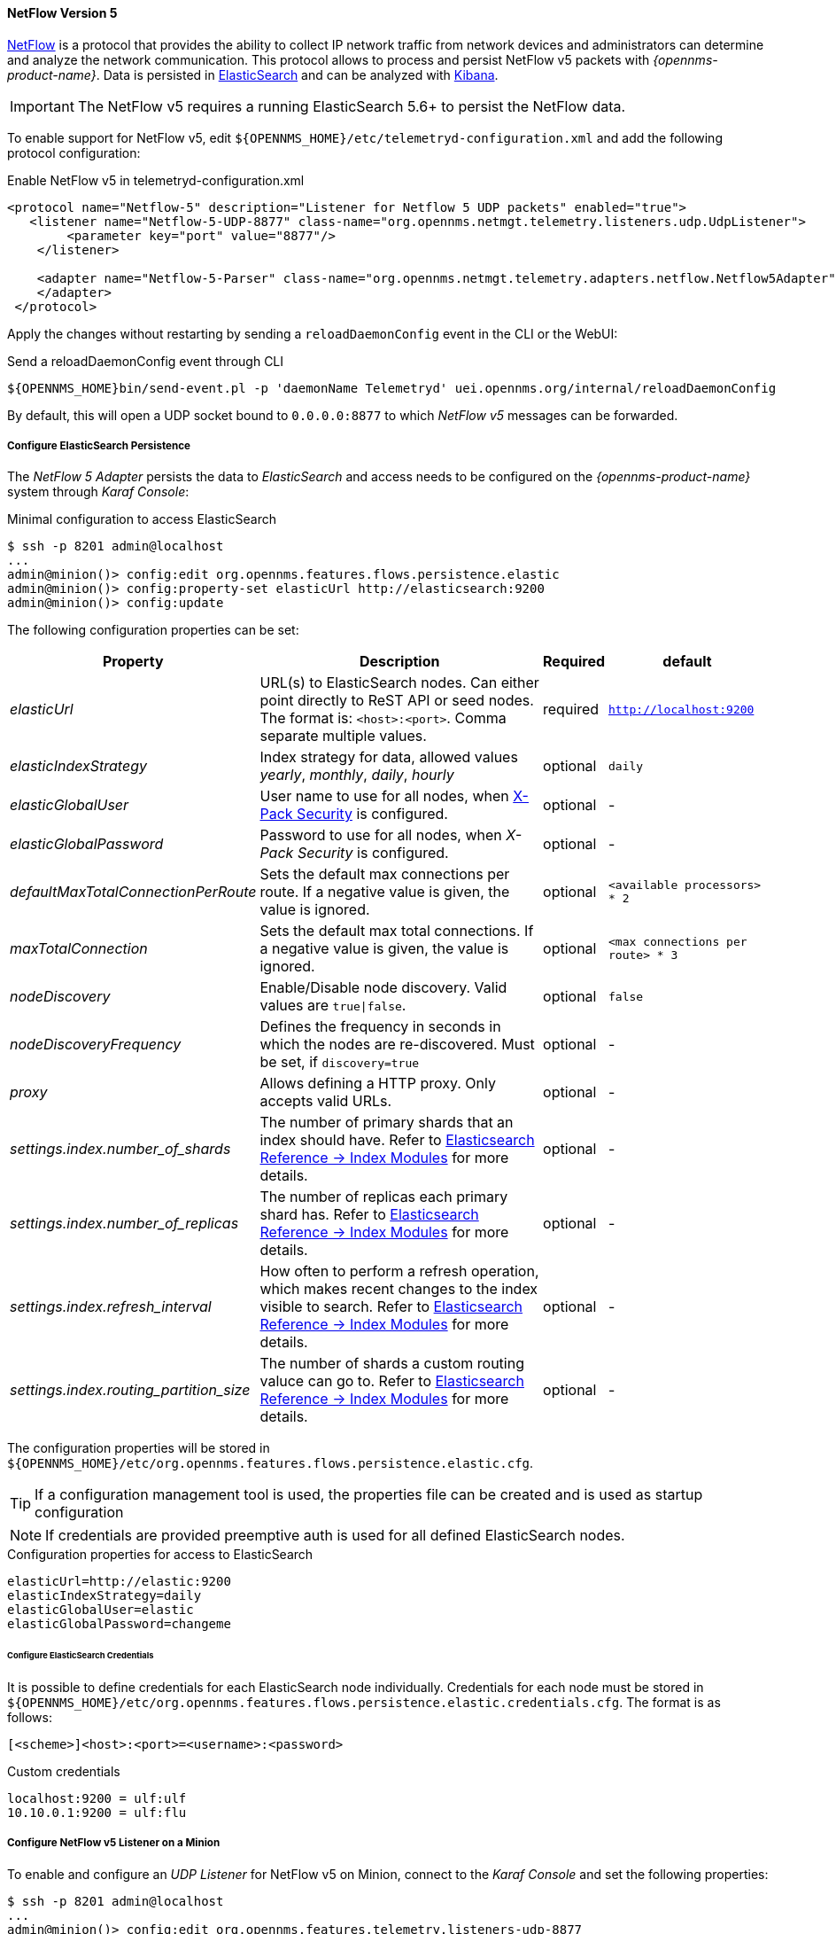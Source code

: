 
[[telemetryd-netflow5-protocol]]
==== NetFlow Version 5

link:https://www.cisco.com/c/en/us/td/docs/net_mgmt/netflow_collection_engine/3-6/user/guide/format.html[NetFlow] is a protocol that provides the ability to collect IP network traffic from network devices and administrators can determine and analyze the network communication.
This protocol allows to process and persist NetFlow v5 packets with _{opennms-product-name}_.
Data is persisted in link:https://www.elastic.co/products/elasticsearch[ElasticSearch] and can be analyzed with link:https://www.elastic.co/products/kibana[Kibana].

IMPORTANT: The NetFlow v5 requires a running ElasticSearch 5.6+ to persist the NetFlow data.

To enable support for NetFlow v5, edit `${OPENNMS_HOME}/etc/telemetryd-configuration.xml` and add the following protocol configuration:

.Enable NetFlow v5 in telemetryd-configuration.xml
[source, xml]
----
<protocol name="Netflow-5" description="Listener for Netflow 5 UDP packets" enabled="true">
   <listener name="Netflow-5-UDP-8877" class-name="org.opennms.netmgt.telemetry.listeners.udp.UdpListener">
        <parameter key="port" value="8877"/>
    </listener>

    <adapter name="Netflow-5-Parser" class-name="org.opennms.netmgt.telemetry.adapters.netflow.Netflow5Adapter">
    </adapter>
 </protocol>
----

Apply the changes without restarting by sending a `reloadDaemonConfig` event in the CLI or the WebUI:

.Send a reloadDaemonConfig event through CLI
[source]
----
${OPENNMS_HOME}bin/send-event.pl -p 'daemonName Telemetryd' uei.opennms.org/internal/reloadDaemonConfig
----

By default, this will open a UDP socket bound to `0.0.0.0:8877` to which _NetFlow v5_ messages can be forwarded.

===== Configure ElasticSearch Persistence

The _NetFlow 5 Adapter_ persists the data to _ElasticSearch_ and access needs to be configured on the _{opennms-product-name}_ system through _Karaf Console_:

.Minimal configuration to access ElasticSearch
[source]
----
$ ssh -p 8201 admin@localhost
...
admin@minion()> config:edit org.opennms.features.flows.persistence.elastic
admin@minion()> config:property-set elasticUrl http://elasticsearch:9200
admin@minion()> config:update
----

The following configuration properties can be set:

[options="header, autowidth"]
|===
| Property | Description | Required | default

| _elasticUrl_
| URL(s) to ElasticSearch nodes. Can either point directly to ReST API or seed nodes. The format is: `<host>:<port>`. Comma separate multiple values.
| required
| `http://localhost:9200`

| _elasticIndexStrategy_
| Index strategy for data, allowed values _yearly_, _monthly_, _daily_, _hourly_
| optional
| `daily`

| _elasticGlobalUser_
| User name to use for all nodes, when link:https://www.elastic.co/guide/en/x-pack/current/setting-up-authentication.html[X-Pack Security] is configured.
| optional
| -

| _elasticGlobalPassword_
| Password to use for all nodes, when _X-Pack Security_ is configured.
| optional
| -

| _defaultMaxTotalConnectionPerRoute_
| Sets the default max connections per route. If a negative value is given, the value is ignored.
| optional
| `<available processors> * 2`

| _maxTotalConnection_
| Sets the default max total connections. If a negative value is given, the value is ignored.
| optional
| `<max connections per route> * 3`

| _nodeDiscovery_
| Enable/Disable node discovery. Valid values are `true\|false`.
| optional
| `false`

| _nodeDiscoveryFrequency_
| Defines the frequency in seconds in which the nodes are re-discovered. Must be set, if `discovery=true`
| optional
| -

| _proxy_
| Allows defining a HTTP proxy. Only accepts valid URLs.
| optional
| -

| _settings.index.number_of_shards_
| The number of primary shards that an index should have. Refer to link:https://www.elastic.co/guide/en/elasticsearch/reference/current/index-modules.html#index-modules-setting[Elasticsearch Reference -> Index Modules] for more details.
| optional
| -

| _settings.index.number_of_replicas_
| The number of replicas each primary shard has. Refer to link:https://www.elastic.co/guide/en/elasticsearch/reference/current/index-modules.html#index-modules-setting[Elasticsearch Reference -> Index Modules] for more details.
| optional
| -

| _settings.index.refresh_interval_
| How often to perform a refresh operation, which makes recent changes to the index visible to search. Refer to link:https://www.elastic.co/guide/en/elasticsearch/reference/current/index-modules.html#index-modules-setting[Elasticsearch Reference -> Index Modules] for more details.
| optional
| -

| _settings.index.routing_partition_size_
| The number of shards a custom routing valuce can go to. Refer to link:https://www.elastic.co/guide/en/elasticsearch/reference/current/index-modules.html#index-modules-setting[Elasticsearch Reference -> Index Modules] for more details.
| optional
| -
|===

The configuration properties will be stored in `${OPENNMS_HOME}/etc/org.opennms.features.flows.persistence.elastic.cfg`.

TIP: If a configuration management tool is used, the properties file can be created and is used as startup configuration

NOTE: If credentials are provided preemptive auth is used for all defined ElasticSearch nodes.

.Configuration properties for access to ElasticSearch
[source]
----
elasticUrl=http://elastic:9200
elasticIndexStrategy=daily
elasticGlobalUser=elastic
elasticGlobalPassword=changeme
----

====== Configure ElasticSearch Credentials

It is possible to define credentials for each ElasticSearch node individually.
Credentials for each node must be stored in `${OPENNMS_HOME}/etc/org.opennms.features.flows.persistence.elastic.credentials.cfg`.
The format is as follows:

```
[<scheme>]<host>:<port>=<username>:<password>
```

.Custom credentials
```
localhost:9200 = ulf:ulf
10.10.0.1:9200 = ulf:flu
```

===== Configure NetFlow v5 Listener on a Minion

To enable and configure an _UDP Listener_ for NetFlow v5 on Minion, connect to the _Karaf Console_ and set the following properties:

[source]
----
$ ssh -p 8201 admin@localhost
...
admin@minion()> config:edit org.opennms.features.telemetry.listeners-udp-8877
admin@minion()> config:property-set name Netflow-5
admin@minion()> config:property-set class-name org.opennms.netmgt.telemetry.listeners.udp.UdpListener
admin@minion()> config:property-set listener.port 8877
admin@minion()> config:update
----

TIP: If a configuration management tool is used, the properties file can be created and is used as startup configuration in `${MINION_HOME}/etc/org.opennms.features.telemetry.listeners-udp-8877.cfg`.

[source]
----
name = Netflow-5
class-name = org.opennms.netmgt.telemetry.listeners.udp.UdpListener
listener.port = 8877
----

NOTE: The protocol must also be enabled on _{opennms-product-name}_ for the messages to be processed.
